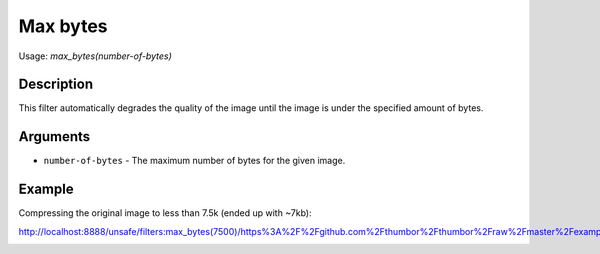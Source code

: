 Max bytes
=========

Usage: `max\_bytes(number-of-bytes)`

Description
-----------

This filter automatically degrades the quality of the image until the
image is under the specified amount of bytes.

Arguments
---------

- ``number-of-bytes`` - The maximum number of bytes for the given image.

Example
-------

Compressing the original image to less than 7.5k (ended up with ~7kb):

.. image:: images/tom_before_brightness.jpg
    :alt: Picture before the max_bytes filter

`<http://localhost:8888/unsafe/filters:max_bytes(7500)/https%3A%2F%2Fgithub.com%2Fthumbor%2Fthumbor%2Fraw%2Fmaster%2Fexample.jpg>`_

.. image:: images/tom_after_max_bytes.jpg
    :alt: Picture after 7500 max_bytes filter
